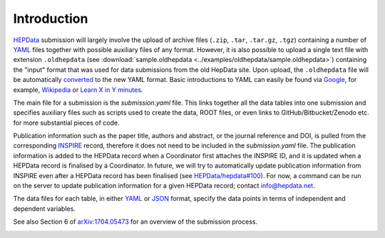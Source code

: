 Introduction
============

`HEPData <https://www.hepdata.net>`_ submission will largely involve the
upload of archive files (``.zip``, ``.tar``, ``.tar.gz``, ``.tgz``)
containing a number of
`YAML <http://yaml.org>`_ files together with possible auxiliary files
of any format.  However, it is also possible to upload a single text
file with extension ``.oldhepdata`` (see
:download:`sample.oldhepdata <../examples/oldhepdata/sample.oldhepdata>`) containing
the "input" format that was used for data submissions from the old
HepData site.  Upon upload, the ``.oldhepdata`` file will be automatically
`converted <https://github.com/HEPData/hepdata-converter>`_ to the new
YAML format.  Basic introductions to YAML can easily be found via
`Google <https://www.google.com/search?q=YAML>`_, for example,
`Wikipedia <https://en.wikipedia.org/wiki/YAML>`_ or
`Learn X in Y minutes <https://learnxinyminutes.com/docs/yaml/>`_.

The main file for a submission is the *submission.yaml* file.
This links together all the data tables into one submission and
specifies auxiliary files such as scripts used to
create the data, ROOT files, or even links to GitHub/Bitbucket/Zenodo
etc. for more substantial pieces of code.

Publication information such as the paper title, authors and abstract,
or the journal reference and DOI, is pulled from the corresponding
`INSPIRE <http://inspirehep.net>`_ record, therefore it does not need
to be included in the *submission.yaml* file.  The publication
information is added to the HEPData record when a Coordinator first
attaches the INSPIRE ID, and it is updated when a HEPData record is
finalised by a Coordinator.  In future, we will try to automatically
update publication information from INSPIRE even after a HEPData
record has been finalised (see
`HEPData/hepdata#100 <https://github.com/HEPData/hepdata/issues/100>`_).
For now, a command can be run on the server to update publication
information for a given HEPData record; contact info@hepdata.net.

The data files for each table, in either `YAML <http://yaml.org>`_ or
`JSON <http://www.json.org>`_ format, specify the data points in terms of
independent and dependent variables.

See also Section 6 of
`arXiv:1704.05473 <https://arxiv.org/abs/1704.05473>`_ for an overview of
the submission process.

.. image:: ../assets/hepdata_root_processing.png